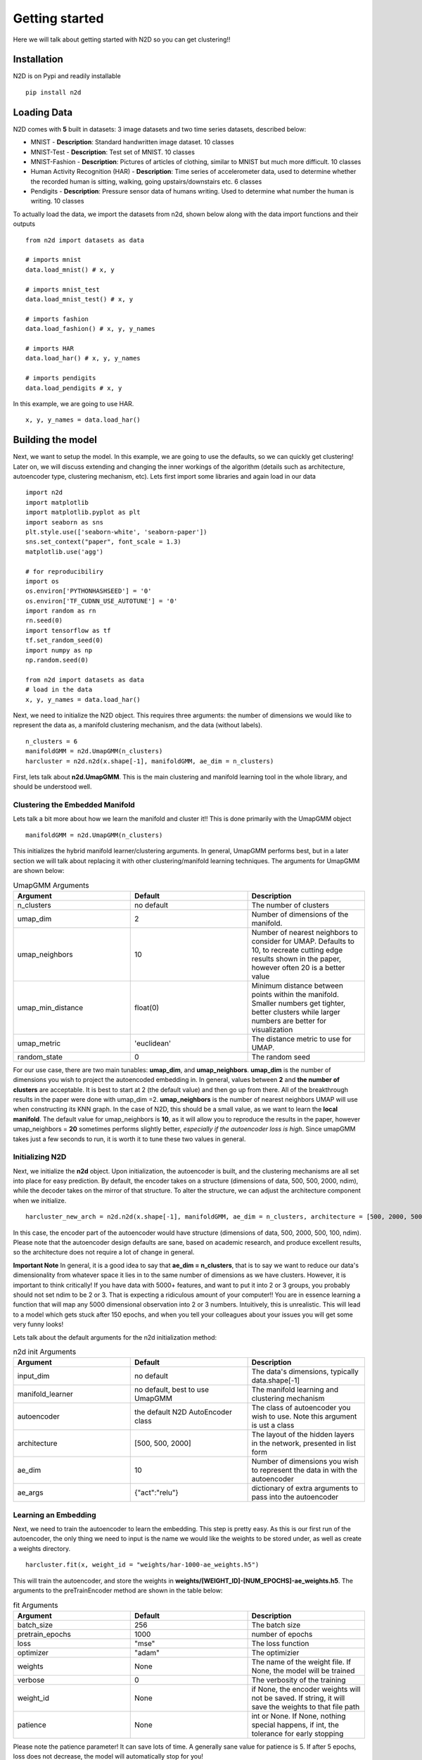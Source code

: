 Getting started
========================

Here we will talk about getting started with N2D so you can get clustering!!

Installation
--------------

N2D is on Pypi and readily installable ::

        pip install n2d



Loading Data
----------------

N2D comes with **5** built in datasets: 3 image datasets and two time series datasets, described below:

* MNIST
  - **Description**: Standard handwritten image dataset. 10 classes
* MNIST-Test
  - **Description**: Test set of MNIST. 10 classes
* MNIST-Fashion
  - **Description**: Pictures of articles of clothing, similar to MNIST but much more difficult. 10 classes
* Human Activity Recognition (HAR)
  - **Description**: Time series of accelerometer data, used to determine whether the recorded human is sitting, walking, going upstairs/downstairs etc. 6 classes
* Pendigits
  - **Description**: Pressure sensor data of humans writing. Used to determine what number the human is writing. 10 classes

To actually load the data, we import the datasets from n2d, shown below along with the data import functions and their outputs ::

       from n2d import datasets as data

       # imports mnist
       data.load_mnist() # x, y 

       # imports mnist_test
       data.load_mnist_test() # x, y

       # imports fashion
       data.load_fashion() # x, y, y_names

       # imports HAR
       data.load_har() # x, y, y_names

       # imports pendigits
       data.load_pendigits # x, y



In this example, we are going to use HAR. ::

        x, y, y_names = data.load_har()


Building the model
---------------------


Next, we want to setup the model. In this example, we are going to use the defaults, so we can quickly get clustering! Later on, we will discuss extending and changing the inner workings of the algorithm (details such as architecture, autoencoder type, clustering mechanism, etc). Lets first import some libraries and again load in our data ::
        
      import n2d
      import matplotlib
      import matplotlib.pyplot as plt
      import seaborn as sns
      plt.style.use(['seaborn-white', 'seaborn-paper'])
      sns.set_context("paper", font_scale = 1.3)
      matplotlib.use('agg')

      # for reproducibiliry
      import os
      os.environ['PYTHONHASHSEED'] = '0'
      os.environ['TF_CUDNN_USE_AUTOTUNE'] = '0'
      import random as rn
      rn.seed(0)
      import tensorflow as tf
      tf.set_random_seed(0)
      import numpy as np
      np.random.seed(0)

      from n2d import datasets as data
      # load in the data
      x, y, y_names = data.load_har()


Next, we need to initialize the N2D object. This requires three arguments: the number of dimensions we would like to represent the data as, a manifold clustering mechanism, and the data (without labels). ::
        
        n_clusters = 6
        manifoldGMM = n2d.UmapGMM(n_clusters)
        harcluster = n2d.n2d(x.shape[-1], manifoldGMM, ae_dim = n_clusters)



First, lets talk about **n2d.UmapGMM**. This is the main clustering and manifold learning tool in the whole library, and should be understood well.


Clustering the Embedded Manifold
~~~~~~~~~~~~~~~~~~~~~~~~~~~~~~~~~~~~~~~~~~

Lets talk a bit more about how we learn the manifold and cluster it!! This is done primarily with the UmapGMM object ::
        
        manifoldGMM = n2d.UmapGMM(n_clusters)

This initializes the hybrid manifold learner/clustering arguments. In general, UmapGMM performs best, but in a later section we will talk about replacing it with other clustering/manifold learning techniques. The arguments for UmapGMM are shown below:


.. list-table:: UmapGMM Arguments
        :widths: 25 25 25
        :header-rows: 1

        * - Argument
          - Default
          - Description
        * - n_clusters
          - no default
          - The number of clusters
        * - umap_dim
          - 2
          - Number of dimensions of the manifold.
        * - umap_neighbors
          - 10
          - Number of nearest neighbors to consider for UMAP. Defaults to 10, to recreate cutting edge results shown in the paper, however often 20 is a better value 
        * - umap_min_distance
          - float(0)
          - Minimum distance between points within the manifold. Smaller numbers get tighter, better clusters while larger numbers are better for visualization
        * - umap_metric
          - 'euclidean'
          - The distance metric to use for UMAP.
        * - random_state
          - 0
          - The random seed

For our use case, there are two main tunables: **umap_dim**, and **umap_neighbors**. **umap_dim** is the number of dimensions you wish to project the autoencoded embedding in. In general, values between **2** and **the number of clusters** are acceptable. It is best to start at 2 (the default value) and then go up from there. All of the breakthrough results in the paper were done with umap_dim =2.  **umap_neighbors** is the number of nearest neighbors UMAP will use when constructing its KNN graph. In the case of N2D, this should be a small value, as we want to learn the **local manifold**. The default value for umap_neighbors is **10**, as it will allow you to reproduce the results in the paper, however umap_neighbors = **20** sometimes performs slightly better, *especially if the autoencoder loss is high*. Since umapGMM takes just a few seconds to run, it is worth it to tune these two values in general.

Initializing N2D
~~~~~~~~~~~~~~~~~~~~~~~~~
Next, we initialize the **n2d** object. Upon initialization, the autoencoder is built, and the clustering mechanisms are all set into place for easy prediction. By default, the encoder takes on a structure (dimensions of data, 500, 500, 2000, ndim), while the decoder takes on the mirror of that structure. To alter the structure, we can adjust the architecture component when we initialize. ::
        
        harcluster_new_arch = n2d.n2d(x.shape[-1], manifoldGMM, ae_dim = n_clusters, architecture = [500, 2000, 500, 100])


In this case, the encoder part of the autoencoder would have structure (dimensions of data, 500, 2000, 500, 100, ndim). Please note that the autoencoder design defaults are sane, based on academic research, and produce excellent results, so the architecture does not require a lot of change in general. 

**Important Note**
In general, it is a good idea to say that **ae_dim = n_clusters**, that is to say we want to reduce our data's dimensionality from whatever space it lies in to the same number of dimensions as we have clusters. However, it is important to think critically! If you have data with 5000+ features, and want to put it into 2 or 3 groups, you probably should not set ndim to be 2 or 3. That is expecting a ridiculous amount of your computer!!
You are in essence learning a function that will map any 5000 dimensional observation into 2 or 3 numbers. Intuitively, this is unrealistic. This will lead to a model which gets stuck after 150 epochs, and when you tell your colleagues about your issues you will get some very funny  looks!

Lets talk about the default arguments for the n2d initialization method:


.. list-table:: n2d init Arguments
        :widths: 25 25 25
        :header-rows: 1

        * - Argument
          - Default
          - Description
        * - input_dim
          - no default
          - The data's dimensions, typically data.shape[-1]
        * - manifold_learner
          - no default, best to use UmapGMM
          - The manifold learning and clustering mechanism
        * - autoencoder
          - the default N2D AutoEncoder class
          - The class of autoencoder you wish to use. Note this argument is ust a class
        * - architecture
          - [500, 500, 2000]
          - The layout of the hidden layers in the network, presented in list form
        * - ae_dim
          - 10
          - Number of dimensions you wish to represent the data in with the autoencoder
        * - ae_args
          - {"act":"relu"}
          - dictionary of extra arguments to pass into the autoencoder




Learning an Embedding
~~~~~~~~~~~~~~~~~~~~~~~~~~~~~~~

Next, we need to train the autoencoder to learn the embedding. This step is pretty easy. As this is our first run of the autoencoder, the only thing we need to input is the name we would like the weights to be stored under, as well as create a weights directory. ::
        

        harcluster.fit(x, weight_id = "weights/har-1000-ae_weights.h5")

This will train the autoencoder, and store the weights in **weights/[WEIGHT_ID]-[NUM_EPOCHS]-ae_weights.h5**. The arguments to the preTrainEncoder method are shown in the table below:

.. list-table:: fit Arguments
        :widths: 25 25 25
        :header-rows: 1

        * - Argument
          - Default
          - Description
        * - batch_size
          - 256
          - The batch size
        * - pretrain_epochs
          - 1000
          - number of epochs
        * - loss
          - "mse"
          - The loss function
        * - optimizer
          - "adam"
          - The optimizier
        * - weights
          - None
          - The name of the weight file. If None, the model will be trained
        * - verbose
          - 0
          - The verbosity of the training
        * - weight_id
          - None
          - if None, the encoder weights will not be saved. If string, it will save the weights to that file path
        * - patience
          - None
          - int or None. If None, nothing special happens, if int, the tolerance for early stopping

Please note the patience parameter! It can save lots of time. A generally sane value for patience is 5. If after 5 epochs, loss does not decrease, the model will automatically stop for you!

On our next round of the autoencoder, while we fiddle with clustering algorithms, visualizations, or whatever, we can use the preTrainEncoder method to load in our weights as follows. ::
        
        harcluster.fit(x, weights = "weights/har-1000-ae_weights.h5")




Finally, we can actually cluster the data! To do this, we pass the clustering mechanism into the N2D predict method. ::
        
        preds = harcluster.predict(x)

This will save the prediction internally and externally (for visualization convenience).
The prediction is internally stored in ::

        harcluster.preds

for your convenience if you want to access the predictions in functions that take in n2d objects.


fit_predict
~~~~~~~~~~~~~~~~~~~~~~~~~~~~~~

We can wrap these two commands into one using the fit_predict method, which takes the same arguments as fit::
        
        harcluster.fit_predict(x, weight_id = "weights/har-1000-ae_weights.h5")

Assessing and Visualization
~~~~~~~~~~~~~~~~~~~~~~~~~~~~~~~~

To assess the quality of the clusters, you can A) use some custom assessment method on the predictions or B) if you have labels run ::
        
        harcluster.assess(y)
        # (0.81212, 0.71669, 0.64013) 

This prints out the cluster accuracy, NMI, and ARI metrics for our clusters. These values are top of the line for all clustering models on HAR. 


To visualize, we again have a built in method as well as tools for creating your own visualizations: 

**Built in**::

        harcluster.visualize(y, y_names, n_clusters = n_clusters)
        plt.show()

**Custom** :

We need a few things for a visualization: The embedding and the the predictions. The embedding is stored in ::
        
        harcluster.hle

You typically want to plot the embedding as x and the clusters as y! Lets also check out what our clusters look like!


.. image:: ../examples/viz/har-n2d-predicted.png
        :width: 800px
        :height: 600px
        :scale: 100 %
        :alt: Predicted clusters
        :align: center

These are the predicted clusters, now lets look at the real groupings!

.. image:: ../examples/viz/har-n2d.png
        :width: 800px
        :height: 600px
        :scale: 100 %
        :alt: Actual groupings
        :align: center


Looks like we did a pretty good job!! One very interesting thing to note, is even though it got some things wrong, where it got them wrong is still useful. The stationary activities are all near each other, while the active activities are all together. N2D, with no features and labels, not only found useful clusters, but ones that provide real world intuition! This is a very powerful result.

Predicting on new data
---------------------------------

Once the everything has been fitted, we can easily make fast predictions on new data::
        
        x_test, y_test = data.load_mnist_test()
        new_preds = harcluster.predict(x_test)


This will use the autoencoder to map the data into the proper number of dimensions, and then transform it to the manifold learned during fitting, and finally cluster it using the trained clustering mechanism. 



Saving and Loading
-----------------------------------

N2D models can be saved for deployment with the **save_n2d** and the **load_n2d** functions. Currently, this is managed by saving the **encoder** to an h5 file, and pickling the **manifold clusterer**. This is an open option area for development, ideally the whole model will be serialized in an h5 file. If you wish to contribute, please see the `issue <https://github.com/josephsdavid/N2D/issues/5>`_. To save an n2d model, follow the following procedure::

        n2d.save_n2d(harcluster, encoder_id='models/har.h5', manifold_id='models/hargmm.sav')

to load, we follow a similar mechanism:::

        hcluster = n2d.load_n2d('models/har.h5', 'models/hargmm.sav')

Please note that **for rapid development and experimentation** you should use the **weight saving** in the *.fit* method, as that is its intended use. You can train the network and then fiddle around with the rest of the model. This means that **save_n2d** and **load_n2d** should **only be used for deploying the model**.

